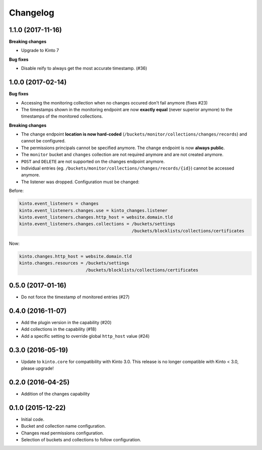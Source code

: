 Changelog
=========


1.1.0 (2017-11-16)
------------------

**Breaking changes**

- Upgrade to Kinto 7


**Bug fixes**

- Disable reify to always get the most accurate timestamp. (#36)


1.0.0 (2017-02-14)
------------------

**Bug fixes**

- Accessing the monitoring collection when no changes occured don't fail anymore (fixes #23)
- The timestamps shown in the monitoring endpoint are now **exactly equal** (never superior anymore)
  to the timestamps of the monitored collections.

**Breaking changes**

* The change endpoint **location is now hard-coded** (``/buckets/monitor/collections/changes/records``)
  and cannot be configured.
* The permissions principals cannot be specified anymore.
  The change endpoint is now **always public**.
* The ``monitor`` bucket and ``changes`` collection are not required anymore and
  are not created anymore.
* ``POST`` and ``DELETE`` are not supported on the changes endpoint anymore.
* Individual entries (eg. ``/buckets/monitor/collections/changes/records/{id}``)
  cannot be accessed anymore.
* The listener was dropped. Configuration must be changed:

Before:

.. code-block :: ini

    kinto.event_listeners = changes
    kinto.event_listeners.changes.use = kinto_changes.listener
    kinto.event_listeners.changes.http_host = website.domain.tld
    kinto.event_listeners.changes.collections = /buckets/settings
                                                /buckets/blocklists/collections/certificates

Now:

.. code-block :: ini

    kinto.changes.http_host = website.domain.tld
    kinto.changes.resources = /buckets/settings
                              /buckets/blocklists/collections/certificates


0.5.0 (2017-01-16)
------------------

- Do not force the timestamp of monitored entries (#27)


0.4.0 (2016-11-07)
------------------

- Add the plugin version in the capability (#20)
- Add collections in the capability (#18)
- Add a specific setting to override global ``http_host`` value (#24)

0.3.0 (2016-05-19)
------------------

- Update to ``kinto.core`` for compatibility with Kinto 3.0. This
  release is no longer compatible with Kinto < 3.0, please upgrade!


0.2.0 (2016-04-25)
------------------

- Addition of the changes capability

0.1.0 (2015-12-22)
------------------

- Initial code.
- Bucket and collection name configuration.
- Changes read permissions configuration.
- Selection of buckets and collections to follow configuration.

